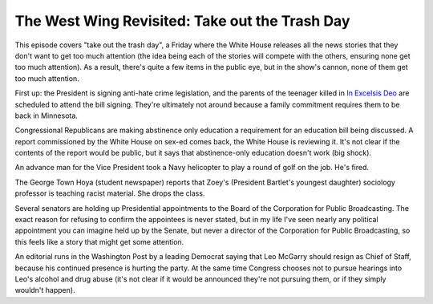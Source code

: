 The West Wing Revisited: Take out the Trash Day
===============================================

This episode covers "take out the trash day", a Friday where the White House
releases all the news stories that they don't want to get too much attention
(the idea being each of the stories will compete with the others, ensuring none
get too much attention). As a result, there's quite a few items in the public
eye, but in the show's cannon, none of them get too much attention.

First up: the President is signing anti-hate crime legislation, and the parents
of the teenager killed in `In Excelsis Deo`_ are scheduled to attend the bill
signing. They're ultimately not around because a family commitment requires
them to be back in Minnesota.

Congressional Republicans are making abstinence only education a requirement
for an education bill being discussed. A report commissioned by the White House
on sex-ed comes back, the White House is reviewing it. It's not clear if the
contents of the report would be public, but it says that abstinence-only
education doesn't work (big shock).

An advance man for the Vice President took a Navy helicopter to play a round of
golf on the job. He's fired.

The George Town Hoya (student newspaper) reports that Zoey's (President
Bartlet's youngest daughter) sociology professor is teaching racist material.
She drops the class.

Several senators are holding up Presidential appointments to the Board of the
Corporation for Public Broadcasting. The exact reason for refusing to confirm
the appointees is never stated, but in my life I've seen nearly any political
appointment you can imagine held up by the Senate, but never a director of the
Corporation for Public Broadcasting, so this feels like a story that might get
some attention.

An editorial runs in the Washington Post by a leading Democrat saying that Leo
McGarry should resign as Chief of Staff, because his continued presence is
hurting the party. At the same time Congress chooses not to pursue hearings
into Leo's alcohol and drug abuse (it's not clear if it would be announced
they're not pursuing them, or if they simply wouldn't happen).

.. _`In Excelsis Deo`: https://alexgaynor.net/2014/oct/11/west-wing-revisited-in-excelsis-deo/
